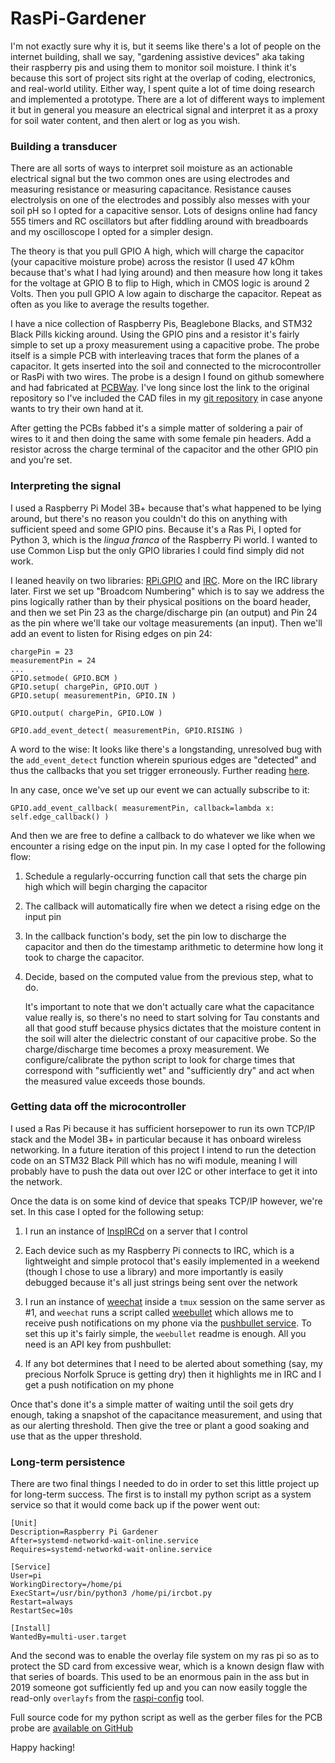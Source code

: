 * RasPi-Gardener
I'm not exactly sure why it is, but it seems like there's a lot of people on the internet building, shall we say, "gardening assistive devices" aka taking their raspberry pis and using them to monitor soil moisture.  I think it's because this sort of project sits right at the overlap of coding, electronics, and real-world utility.  Either way, I spent quite a lot of time doing research and implemented a prototype.  There are a lot of different ways to implement it but in general you measure an electrical signal and interpret it as a proxy for soil water content, and then alert or log as you wish.

*** Building a transducer
    There are all sorts of ways to interpret soil moisture as an actionable electrical signal but the two common ones are using electrodes and measuring resistance or measuring capacitance.  Resistance causes electrolysis on one of the electrodes and possibly also messes with your soil pH so I opted for a capacitive sensor.  Lots of designs online had fancy 555 timers and RC oscillators but after fiddling around with breadboards and my oscilloscope I opted for a simpler design.

    [[file:img/gpio.png]]

    The theory is that you pull GPIO A high, which will charge the capacitor (your capacitive moisture probe) across the resistor (I used 47 kOhm because that's what I had lying around) and then measure how long it takes for the voltage at GPIO B to flip to High, which in CMOS logic is around 2 Volts.  Then you pull GPIO A low again to discharge the capacitor.  Repeat as often as you like to average the results together.

    [[file:img/assembly-sm.jpg]]
    
    I have a nice collection of Raspberry Pis, Beaglebone Blacks, and STM32 Black Pills kicking around.  Using the GPIO pins and a resistor it's fairly simple to set up a proxy measurement using a capacitive probe.  The probe itself is a simple PCB with interleaving traces that form the planes of a capacitor.  It gets inserted into the soil and connected to the microcontroller or RasPi with two wires.  The probe is a design I found on github somewhere and had fabricated at [[https://pcbway.com][PCBWay]].  I've long since lost the link to the original repository so I've included the CAD files in my [[https://github.com/nathanvy/raspi-gardener][git repository]] in case anyone wants to try their own hand at it.

    After getting the PCBs fabbed it's a simple matter of soldering a pair of wires to it and then doing the same with some female pin headers.  Add a resistor across the charge terminal of the capacitor and the other GPIO pin and you're set.

    [[file:img/closeup-sm.jpg]]

*** Interpreting the signal
    I used a Raspberry Pi Model 3B+ because that's what happened to be lying around, but there's no reason you couldn't do this on anything with sufficient speed and some GPIO pins.  Because it's a Ras Pi, I opted for Python 3, which is the /lingua franca/ of the Raspberry Pi world.  I wanted to use Common Lisp but the only GPIO libraries I could find simply did not work.

    I leaned heavily on two libraries:  [[https://pypi.org/project/RPi.GPIO/][RPi.GPIO]] and [[https://pypi.org/project/irc/][IRC]].  More on the IRC library later.  First we set up "Broadcom Numbering" which is to say we address the pins logically rather than by their physical positions on the board header, and then we set Pin 23 as the charge/discharge pin (an output) and Pin 24 as the pin where we'll take our voltage measurements (an input).  Then we'll add an event to listen for Rising edges on pin 24:

    #+BEGIN_SRC
chargePin = 23
measurementPin = 24
...
GPIO.setmode( GPIO.BCM ) 
GPIO.setup( chargePin, GPIO.OUT )
GPIO.setup( measurementPin, GPIO.IN )

GPIO.output( chargePin, GPIO.LOW )

GPIO.add_event_detect( measurementPin, GPIO.RISING )
    #+END_SRC

    A word to the wise:  It looks like there's a longstanding, unresolved bug with the ~add_event_detect~ function wherein spurious edges are "detected" and thus the callbacks that you set trigger erroneously.  Further reading [[https://www.raspberrypi.org/forums/viewtopic.php?f=29&t=133740][here]].

    In any case, once we've set up our event we can actually subscribe to it:

    #+begin_src
GPIO.add_event_callback( measurementPin, callback=lambda x: self.edge_callback() )
    #+end_src

    And then we are free to define a callback to do whatever we like when we encounter a rising edge on the input pin.  In my case I opted for the following flow:

    1. Schedule a regularly-occurring function call that sets the charge pin high which will begin charging the capacitor
    2. The callback will automatically fire when we detect a rising edge on the input pin
    3. In the callback function's body, set the pin low to discharge the capacitor and then do the timestamp arithmetic to determine how long it took to charge the capacitor.
    4. Decide, based on the computed value from the previous step, what to do.

       It's important to note that we don't actually care what the capacitance value really is, so there's no need to start solving for Tau constants and all that good stuff because physics dictates that the moisture content in the soil will alter the dielectric constant of our capacitive probe.  So the charge/discharge time becomes a proxy measurement.  We configure/calibrate the python script to look for charge times that correspond with "sufficiently wet" and "sufficiently dry" and act when the measured value exceeds those bounds.

       [[file:img/insitu-sm.jpg]]
       
*** Getting data off the microcontroller
    I used a Ras Pi because it has sufficient horsepower to run its own TCP/IP stack and the Model 3B+ in particular because it has onboard wireless networking.  In a future iteration of this project I intend to run the detection code on an STM32 Black Pill which has no wifi module, meaning I will probably have to push the data out over I2C or other interface to get it into the network.

    Once the data is on some kind of device that speaks TCP/IP however, we're set.  In this case I opted for the following setup:

    1. I run an instance of [[https://www.inspircd.org/][InspIRCd]] on a server that I control
    2. Each device such as my Raspberry Pi connects to IRC, which is a lightweight and simple protocol that's easily implemented in a weekend (though I chose to use a library) and more importantly is easily debugged because it's all just strings being sent over the network
    3. I run an instance of [[https://weechat.org][weechat]] inside a ~tmux~ session on the same server as #1, and ~weechat~ runs a script called [[https://github.com/LeftyBC/weebullet][weebullet]] which allows me to receive push notifications on my phone via the [[https://pushbullet.com][pushbullet service]].  To set this up it's fairly simple, the ~weebullet~ readme is enough.  All you need is an API key from pushbullet:
       
       [[file:img/pushbullet-api.png]]
       
    4. If any bot determines that I need to be alerted about something (say, my precious Norfolk Spruce is getting dry) then it highlights me in IRC and I get a push notification on my phone
       

    Once that's done it's a simple matter of waiting until the soil gets dry enough, taking a snapshot of the capacitance measurement, and using that as our alerting threshold.  Then give the tree or plant a good soaking and use that as the upper threshold.

*** Long-term persistence
    There are two final things I needed to do in order to set this little project up for long-term success.  The first is to install my python script as a system service so that it would come back up if the power went out:

    #+begin_src
[Unit]
Description=Raspberry Pi Gardener
After=systemd-networkd-wait-online.service
Requires=systemd-networkd-wait-online.service

[Service]
User=pi
WorkingDirectory=/home/pi
ExecStart=/usr/bin/python3 /home/pi/ircbot.py
Restart=always
RestartSec=10s

[Install]
WantedBy=multi-user.target
    #+end_src

    And the second was to enable the overlay file system on my ras pi so as to protect the SD card from excessive wear, which is a known design flaw with that series of boards.  This used to be an enormous pain in the ass but in 2019 someone got sufficiently fed up and you can now easily toggle the read-only ~overlayfs~ from the [[https://github.com/RPi-Distro/raspi-config][raspi-config]] tool.

    Full source code for my python script as well as the gerber files for the PCB probe are [[https://github.com/nathanvy/raspi-gardener][available on GitHub]]

    Happy hacking!
